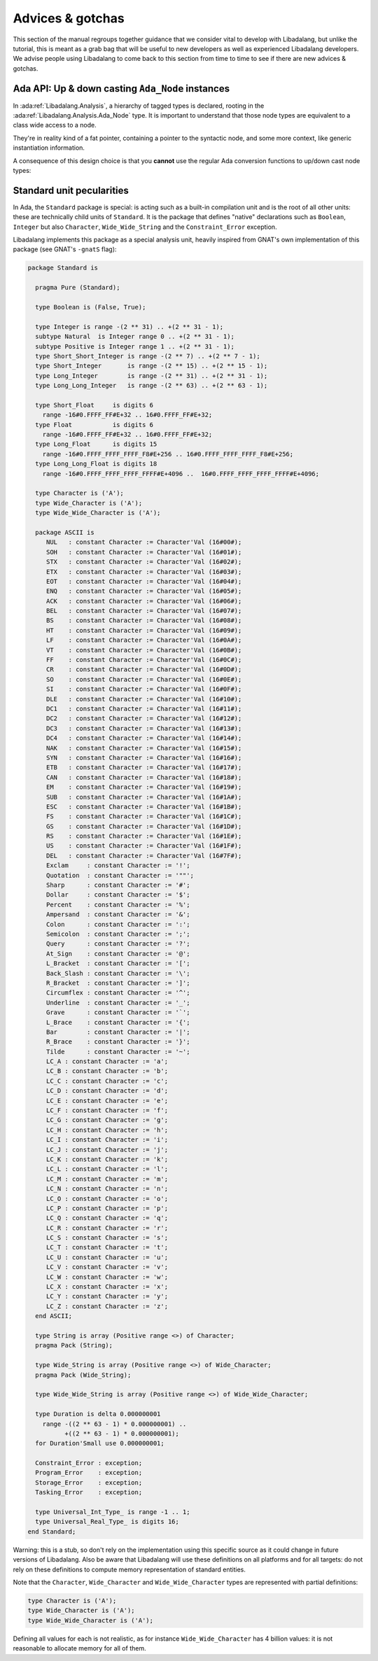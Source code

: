 Advices & gotchas
=================

This section of the manual regroups together guidance that we consider vital to
develop with Libadalang, but unlike the tutorial, this is meant as a grab bag
that will be useful to new developers as well as experienced Libadalang
developers. We advise people using Libadalang to come back to this section from
time to time to see if there are new advices & gotchas.

Ada API: Up & down casting ``Ada_Node`` instances
-------------------------------------------------

In :ada:ref:`Libadalang.Analysis`, a hierarchy of tagged types is declared,
rooting in the  :ada:ref:`Libadalang.Analysis.Ada_Node` type. It is important
to understand that those node types are equivalent to a class wide access to a
node.

They're in reality kind of a fat pointer, containing a pointer to the syntactic
node, and some more context, like generic instantiation information.

A consequence of this design choice is that you **cannot** use the regular Ada
conversion functions to up/down cast node types:

.. code-block:: ada
   :linenos:

    A : Ada_Node := Unit.Root;

    --  This code is invalid and will raise an error
    B : Compilation_Unit := Compilation_Unit (A);

    --  This code is valid and will work as you expect
    C : Compilation_Unit := A.As_Compilation_Unit;

.. _standard-unit:

Standard unit pecularities
--------------------------

In Ada, the ``Standard`` package is special: is acting such as a built-in
compilation unit and is the root of all other units: these are technically
child units of ``Standard``. It is the package that defines "native"
declarations such as ``Boolean``, ``Integer`` but also ``Character``,
``Wide_Wide_String`` and the ``Constraint_Error`` exception.

Libadalang implements this package as a special analysis unit, heavily inspired
from GNAT's own implementation of this package (see GNAT's ``-gnatS`` flag):

.. code-block:: ada

    package Standard is

      pragma Pure (Standard);

      type Boolean is (False, True);

      type Integer is range -(2 ** 31) .. +(2 ** 31 - 1);
      subtype Natural  is Integer range 0 .. +(2 ** 31 - 1);
      subtype Positive is Integer range 1 .. +(2 ** 31 - 1);
      type Short_Short_Integer is range -(2 ** 7) .. +(2 ** 7 - 1);
      type Short_Integer       is range -(2 ** 15) .. +(2 ** 15 - 1);
      type Long_Integer        is range -(2 ** 31) .. +(2 ** 31 - 1);
      type Long_Long_Integer   is range -(2 ** 63) .. +(2 ** 63 - 1);

      type Short_Float     is digits 6
        range -16#0.FFFF_FF#E+32 .. 16#0.FFFF_FF#E+32;
      type Float           is digits 6
        range -16#0.FFFF_FF#E+32 .. 16#0.FFFF_FF#E+32;
      type Long_Float      is digits 15
        range -16#0.FFFF_FFFF_FFFF_F8#E+256 .. 16#0.FFFF_FFFF_FFFF_F8#E+256;
      type Long_Long_Float is digits 18
        range -16#0.FFFF_FFFF_FFFF_FFFF#E+4096 ..  16#0.FFFF_FFFF_FFFF_FFFF#E+4096;

      type Character is ('A');
      type Wide_Character is ('A');
      type Wide_Wide_Character is ('A');

      package ASCII is
         NUL   : constant Character := Character'Val (16#00#);
         SOH   : constant Character := Character'Val (16#01#);
         STX   : constant Character := Character'Val (16#02#);
         ETX   : constant Character := Character'Val (16#03#);
         EOT   : constant Character := Character'Val (16#04#);
         ENQ   : constant Character := Character'Val (16#05#);
         ACK   : constant Character := Character'Val (16#06#);
         BEL   : constant Character := Character'Val (16#07#);
         BS    : constant Character := Character'Val (16#08#);
         HT    : constant Character := Character'Val (16#09#);
         LF    : constant Character := Character'Val (16#0A#);
         VT    : constant Character := Character'Val (16#0B#);
         FF    : constant Character := Character'Val (16#0C#);
         CR    : constant Character := Character'Val (16#0D#);
         SO    : constant Character := Character'Val (16#0E#);
         SI    : constant Character := Character'Val (16#0F#);
         DLE   : constant Character := Character'Val (16#10#);
         DC1   : constant Character := Character'Val (16#11#);
         DC2   : constant Character := Character'Val (16#12#);
         DC3   : constant Character := Character'Val (16#13#);
         DC4   : constant Character := Character'Val (16#14#);
         NAK   : constant Character := Character'Val (16#15#);
         SYN   : constant Character := Character'Val (16#16#);
         ETB   : constant Character := Character'Val (16#17#);
         CAN   : constant Character := Character'Val (16#18#);
         EM    : constant Character := Character'Val (16#19#);
         SUB   : constant Character := Character'Val (16#1A#);
         ESC   : constant Character := Character'Val (16#1B#);
         FS    : constant Character := Character'Val (16#1C#);
         GS    : constant Character := Character'Val (16#1D#);
         RS    : constant Character := Character'Val (16#1E#);
         US    : constant Character := Character'Val (16#1F#);
         DEL   : constant Character := Character'Val (16#7F#);
         Exclam     : constant Character := '!';
         Quotation  : constant Character := '""';
         Sharp      : constant Character := '#';
         Dollar     : constant Character := '$';
         Percent    : constant Character := '%';
         Ampersand  : constant Character := '&';
         Colon      : constant Character := ':';
         Semicolon  : constant Character := ';';
         Query      : constant Character := '?';
         At_Sign    : constant Character := '@';
         L_Bracket  : constant Character := '[';
         Back_Slash : constant Character := '\';
         R_Bracket  : constant Character := ']';
         Circumflex : constant Character := '^';
         Underline  : constant Character := '_';
         Grave      : constant Character := '`';
         L_Brace    : constant Character := '{';
         Bar        : constant Character := '|';
         R_Brace    : constant Character := '}';
         Tilde      : constant Character := '~';
         LC_A : constant Character := 'a';
         LC_B : constant Character := 'b';
         LC_C : constant Character := 'c';
         LC_D : constant Character := 'd';
         LC_E : constant Character := 'e';
         LC_F : constant Character := 'f';
         LC_G : constant Character := 'g';
         LC_H : constant Character := 'h';
         LC_I : constant Character := 'i';
         LC_J : constant Character := 'j';
         LC_K : constant Character := 'k';
         LC_L : constant Character := 'l';
         LC_M : constant Character := 'm';
         LC_N : constant Character := 'n';
         LC_O : constant Character := 'o';
         LC_P : constant Character := 'p';
         LC_Q : constant Character := 'q';
         LC_R : constant Character := 'r';
         LC_S : constant Character := 's';
         LC_T : constant Character := 't';
         LC_U : constant Character := 'u';
         LC_V : constant Character := 'v';
         LC_W : constant Character := 'w';
         LC_X : constant Character := 'x';
         LC_Y : constant Character := 'y';
         LC_Z : constant Character := 'z';
      end ASCII;

      type String is array (Positive range <>) of Character;
      pragma Pack (String);

      type Wide_String is array (Positive range <>) of Wide_Character;
      pragma Pack (Wide_String);

      type Wide_Wide_String is array (Positive range <>) of Wide_Wide_Character;

      type Duration is delta 0.000000001
        range -((2 ** 63 - 1) * 0.000000001) ..
              +((2 ** 63 - 1) * 0.000000001);
      for Duration'Small use 0.000000001;

      Constraint_Error : exception;
      Program_Error    : exception;
      Storage_Error    : exception;
      Tasking_Error    : exception;

      type Universal_Int_Type_ is range -1 .. 1;
      type Universal_Real_Type_ is digits 16;
    end Standard;

Warning: this is a stub, so don't rely on the implementation using this
specific source as it could change in future versions of Libadalang. Also be
aware that Libadalang will use these definitions on all platforms and for all
targets: do not rely on these definitions to compute memory representation of
standard entities.

Note that the ``Character``, ``Wide_Character`` and ``Wide_Wide_Character``
types are represented with partial definitions:

.. code-block:: ada

   type Character is ('A');
   type Wide_Character is ('A');
   type Wide_Wide_Character is ('A');

Defining all values for each is not realistic, as for instance
``Wide_Wide_Character`` has 4 billion values: it is not reasonable to allocate
memory for all of them.
